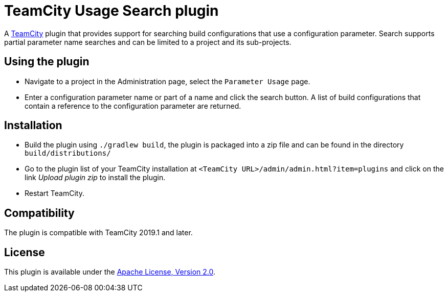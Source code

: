 = TeamCity Usage Search plugin
:uri-teamcity: https://www.jetbrains.com/teamcity/[TeamCity]
:uri-jetbrains-plugin: https://plugins.jetbrains.com/plugin/

A {uri-teamcity} plugin that provides support for searching build configurations that use a configuration parameter.
Search supports partial parameter name searches and can be limited to a project and its sub-projects.

== Using the plugin

* Navigate to a project in the Administration page, select the `Parameter Usage` page.

* Enter a configuration parameter name or part of a name and click the search button. A list of build configurations
that contain a reference to the configuration parameter are returned.

== Installation

* Build the plugin using `./gradlew build`, the plugin is packaged into a zip file and can be found in the directory
`build/distributions/`

* Go to the plugin list of your TeamCity installation at `&lt;TeamCity URL&gt;/admin/admin.html?item=plugins` and
click on the link _Upload plugin zip_ to install the plugin.

* Restart TeamCity.

== Compatibility

The plugin is compatible with TeamCity 2019.1 and later.

== License

This plugin is available under the http://www.apache.org/licenses/LICENSE-2.0.html[Apache License, Version 2.0].
